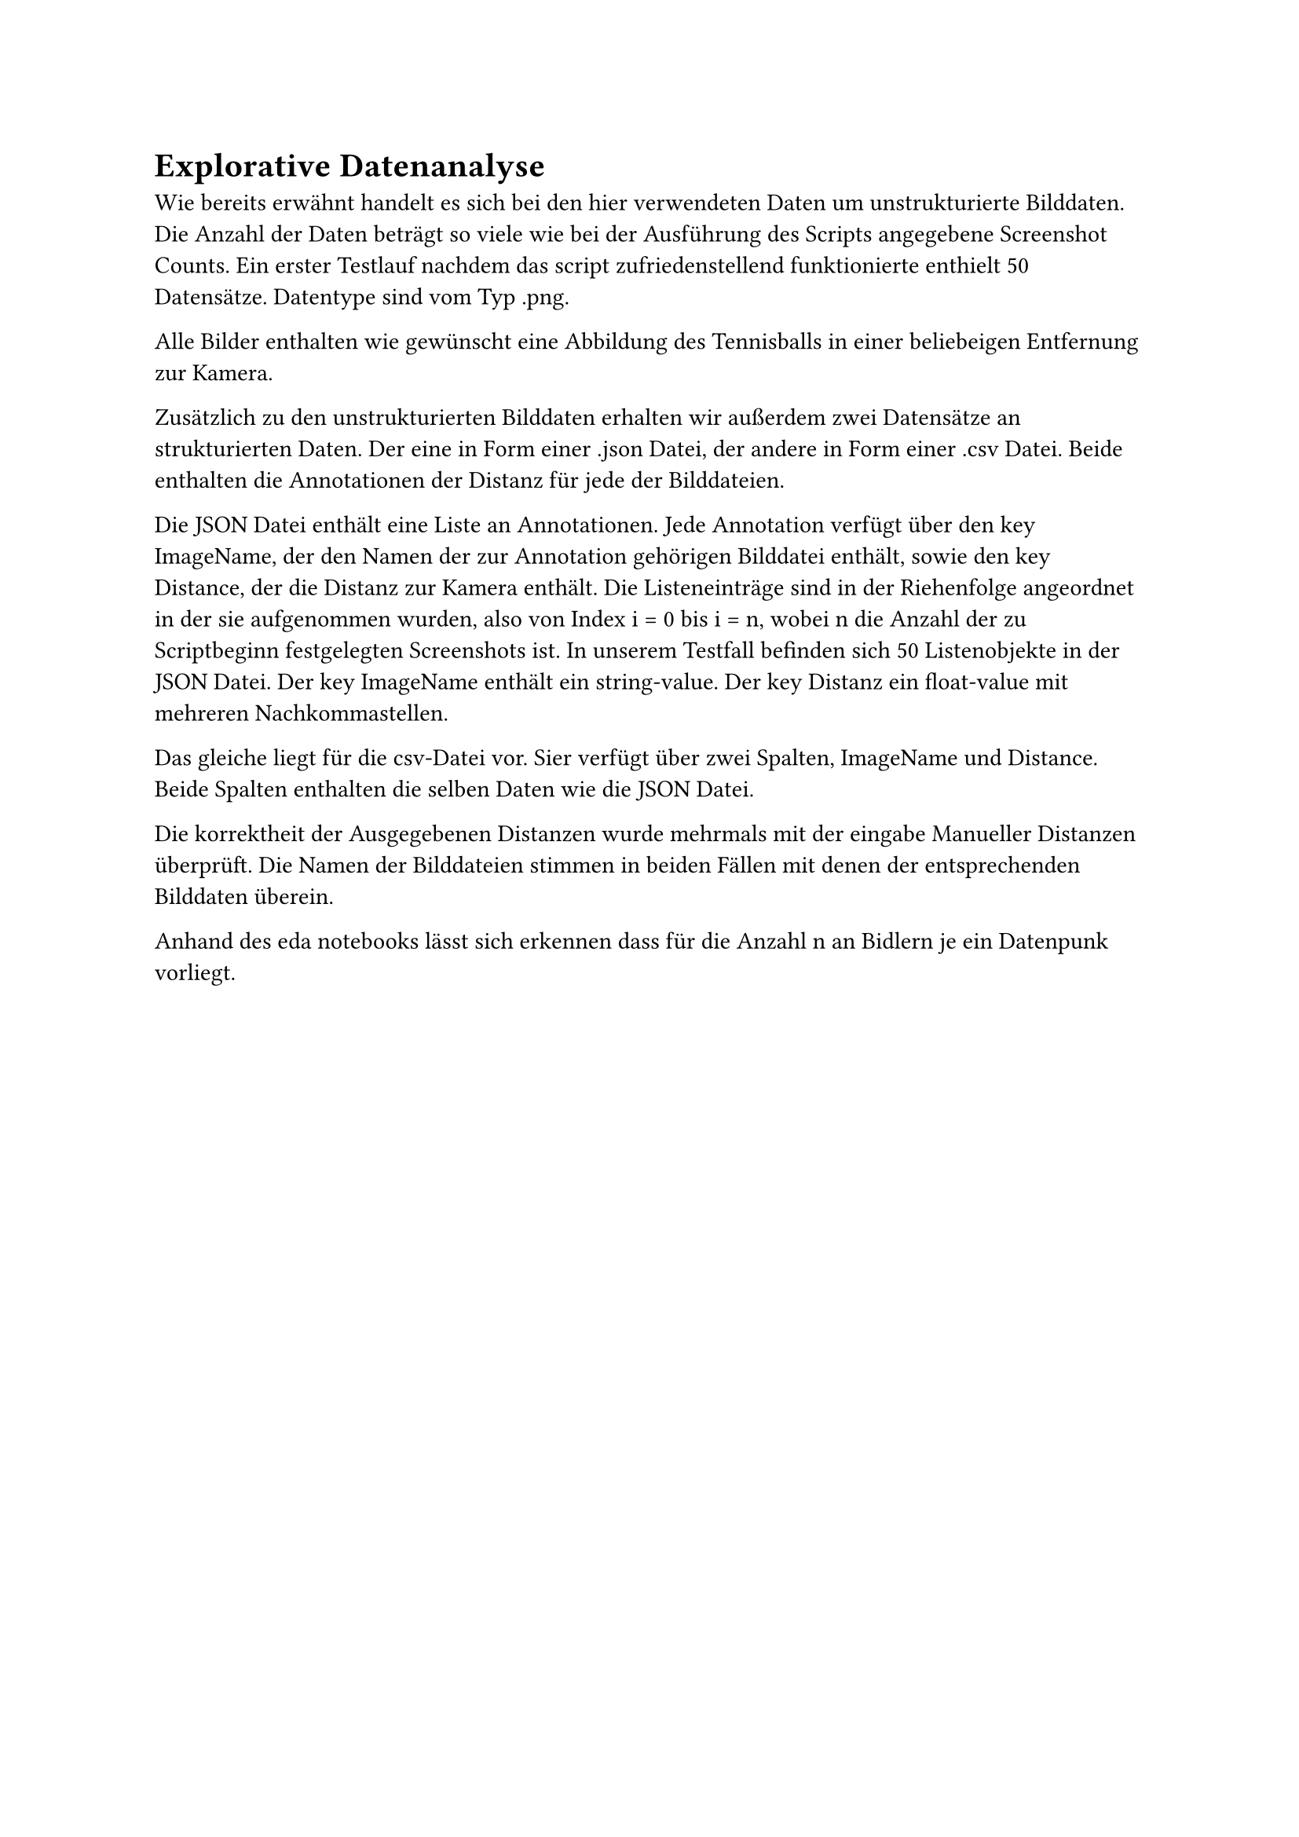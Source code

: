 = Explorative Datenanalyse

Wie bereits erwähnt handelt es sich bei den hier verwendeten Daten um unstrukturierte Bilddaten. Die Anzahl der Daten beträgt so viele wie bei der Ausführung des Scripts angegebene Screenshot Counts.
Ein erster Testlauf nachdem das script zufriedenstellend funktionierte enthielt 50 Datensätze.
Datentype sind vom Typ .png.

Alle Bilder enthalten wie gewünscht eine Abbildung des Tennisballs in einer beliebeigen Entfernung zur Kamera.

Zusätzlich zu den unstrukturierten Bilddaten erhalten wir außerdem zwei Datensätze an strukturierten Daten.
Der eine in Form einer .json Datei, der andere in Form einer .csv Datei. Beide enthalten die Annotationen der Distanz für jede der Bilddateien.

Die JSON Datei enthält eine Liste an Annotationen.
Jede Annotation verfügt über den key ImageName, der den Namen der zur Annotation gehörigen Bilddatei enthält, sowie den key Distance, der die Distanz zur Kamera enthält.
Die Listeneinträge sind in der Riehenfolge angeordnet in der sie aufgenommen wurden, also von Index i = 0 bis i = n, wobei n die Anzahl der zu Scriptbeginn festgelegten Screenshots ist.
In unserem Testfall befinden sich 50 Listenobjekte in der JSON Datei.
Der key ImageName enthält ein string-value. Der key Distanz ein float-value mit mehreren Nachkommastellen.

Das gleiche liegt für die csv-Datei vor. Sier verfügt über zwei Spalten, ImageName und Distance.
Beide Spalten enthalten die selben Daten wie die JSON Datei.

Die korrektheit der Ausgegebenen Distanzen wurde mehrmals mit der eingabe Manueller Distanzen überprüft.
Die Namen der Bilddateien stimmen in beiden Fällen mit denen der entsprechenden Bilddaten überein.

Anhand des eda notebooks lässt sich erkennen dass für die Anzahl n an Bidlern je ein Datenpunk vorliegt.


